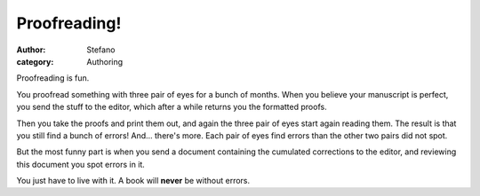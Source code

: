 Proofreading!
#############
:author: Stefano
:category: Authoring

Proofreading is fun.

You proofread something with three pair of eyes for a bunch of months.
When you believe your manuscript is perfect, you send the stuff to the
editor, which after a while returns you the formatted proofs.

Then you take the proofs and print them out, and again the three pair of
eyes start again reading them. The result is that you still find a bunch
of errors! And... there's more. Each pair of eyes find errors than the
other two pairs did not spot.

But the most funny part is when you send a document containing the
cumulated corrections to the editor, and reviewing this document you
spot errors in it.

You just have to live with it. A book will **never** be without errors.
